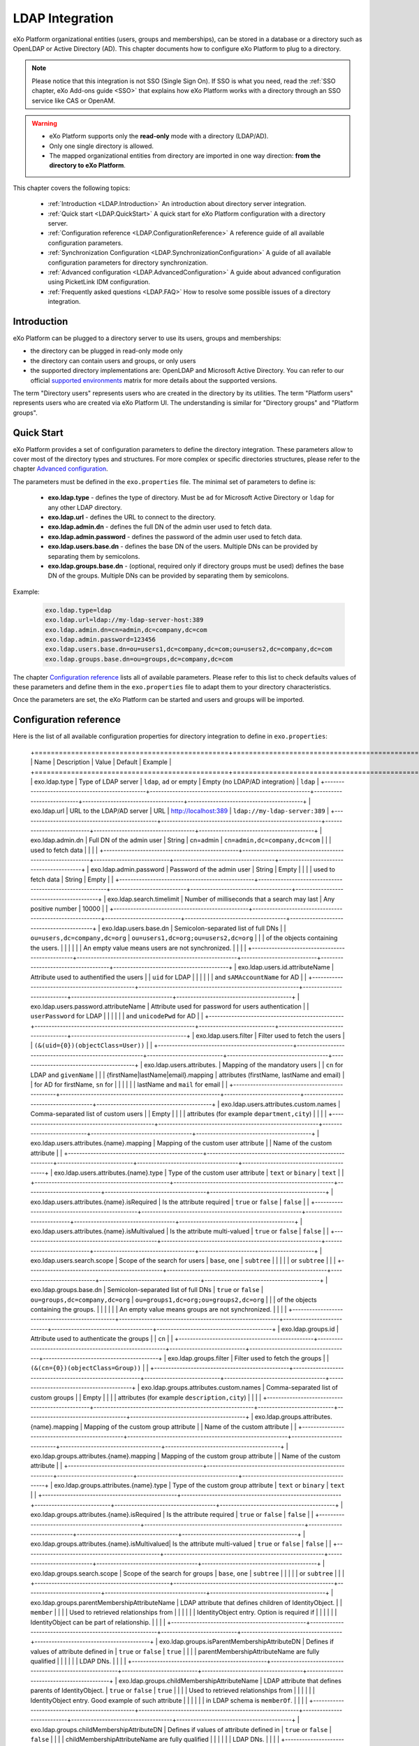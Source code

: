 .. _LDAP:

#################
LDAP Integration
#################


eXo Platform organizational entities (users, groups and memberships),  
can be stored in a database or a directory such as OpenLDAP or Active 
Directory (AD). This chapter documents how to configure eXo Platform to 
plug to a directory.

.. note:: Please notice that this integration is not SSO (Single Sign On).
          If SSO is what you need, read the :ref:`SSO chapter, eXo Add-ons guide <SSO>` that explains how eXo Platform works with a directory through an SSO service like CAS or OpenAM.
    
    
.. warning:: -  eXo Platform supports only the **read-only** mode with a directory (LDAP/AD).
             -  Only one single directory is allowed.
             -  The mapped organizational  entities from directory are imported in one way direction: **from the directory to eXo Platform**.

This chapter covers the following topics:

    -  :ref:`Introduction <LDAP.Introduction>`
       An introduction about directory server integration.

    -  :ref:`Quick start <LDAP.QuickStart>`
       A quick start for eXo Platform configuration with a directory server.

    -  :ref:`Configuration reference <LDAP.ConfigurationReference>`
       A reference guide of all available configuration parameters.

    -  :ref:`Synchronization Configuration <LDAP.SynchronizationConfiguration>`
       A guide of all available configuration parameters for directory synchronization.

    -  :ref:`Advanced configuration <LDAP.AdvancedConfiguration>`
       A guide about advanced configuration using PicketLink IDM configuration.

    -  :ref:`Frequently asked questions <LDAP.FAQ>`
       How to resolve some possible issues of a directory integration.

.. _LDAP.Introduction:

============
Introduction
============

eXo Platform can be plugged to a directory server to use its users, groups and memberships:

-  the directory can be plugged in read-only mode only

-  the directory can contain users and groups, or only users

-  the supported directory implementations are: OpenLDAP and Microsoft Active Directory. You can refer to our official 
   `supported environments <https://www.exoplatform.com/terms-conditions/supported-environments.pdf>`__ matrix for more 
   details about the supported versions. 

The term "Directory users" represents users who are created in the directory by its utilities.
The term "Platform users" represents users who are created via eXo Platform UI.
The understanding is similar for "Directory groups" and "Platform groups".


.. _LDAP.QuickStart:

============
Quick Start
============

eXo Platform provides a set of configuration parameters to define the directory integration.
These parameters allow to cover most of the directory types and structures.
For more complex or specific directories structures, please refer to the chapter `Advanced configuration <LDAP.AdvancedConfiguration>`__.

The parameters must be defined in the ``exo.properties`` file.
The minimal set of parameters to define is:

 -  **exo.ldap.type** - defines the type of directory. Must be ``ad`` for Microsoft Active Directory or ``ldap`` for any other LDAP directory.
 -  **exo.ldap.url** - defines the URL to connect to the directory.
 -  **exo.ldap.admin.dn** - defines the full DN of the admin user used to fetch data.
 -  **exo.ldap.admin.password** - defines the password of the admin user used to fetch data.
 -  **exo.ldap.users.base.dn** - defines the base DN of the users. Multiple DNs can be provided by separating them by semicolons.
 -  **exo.ldap.groups.base.dn** - (optional, required only if directory groups must be used) defines the base DN of the groups. Multiple DNs can be provided by separating them by semicolons.


Example:

   .. code:: properties

       exo.ldap.type=ldap
       exo.ldap.url=ldap://my-ldap-server-host:389
       exo.ldap.admin.dn=cn=admin,dc=company,dc=com
       exo.ldap.admin.password=123456
       exo.ldap.users.base.dn=ou=users1,dc=company,dc=com;ou=users2,dc=company,dc=com
       exo.ldap.groups.base.dn=ou=groups,dc=company,dc=com


The chapter `Configuration reference <LDAP.ConfigurationReference>`__ lists all of available parameters.
Please refer to this list to check defaults values of these parameters 
and define them in the ``exo.properties`` file to adapt them to your directory characteristics.

Once the parameters are set, the eXo Platform can be started and users and groups will be imported.

.. _LDAP.ConfigurationReference:

=======================
Configuration reference
=======================

Here is the list of all available configuration properties for directory integration to define in ``exo.properties``:

   +================================================+=========================================================+===========================+====================================+=========================================+
   | Name                                           | Description                                             | Value                     | Default                            | Example                                 |
   +================================================+=========================================================+===========================+====================================+=========================================+
   | exo.ldap.type                                  | Type of LDAP server                                     | ``ldap``, ``ad`` or empty | Empty (no LDAP/AD integration)     | ``ldap``                                |
   +------------------------------------------------+---------------------------------------------------------+---------------------------+------------------------------------+-----------------------------------------+
   | exo.ldap.url                                   | URL to the LDAP/AD server                               | URL                       | http://localhost:389               | ``ldap://my-ldap-server:389``           |
   +------------------------------------------------+---------------------------------------------------------+---------------------------+------------------------------------+-----------------------------------------+
   | exo.ldap.admin.dn                              | Full DN of the admin user                               | String                    | cn=admin                           | ``cn=admin,dc=company,dc=com``          |
   |                                                | used to fetch data                                      |                           |                                    |                                         |
   +------------------------------------------------+---------------------------------------------------------+---------------------------+------------------------------------+-----------------------------------------+
   | exo.ldap.admin.password                        | Password of the admin user                              | String                    | Empty                              |                                         |
   |                                                | used to fetch data                                      | String                    | Empty                              |                                         |
   +------------------------------------------------+---------------------------------------------------------+---------------------------+------------------------------------+-----------------------------------------+
   | exo.ldap.search.timelimit                      | Number of milliseconds that a search may last           | Any positive number       | 10000                              |                                         |
   +------------------------------------------------+---------------------------------------------------------+---------------------------+------------------------------------+-----------------------------------------+
   | exo.ldap.users.base.dn                         | Semicolon-separated list of full DNs                    |                           | ``ou=users,dc=company,dc=org``     | ``ou=users1,dc=org;ou=users2,dc=org``   |
   |                                                | of the objects containing the users.                    |                           |                                    |                                         |
   |                                                | An empty value means users are not synchronized.        |                           |                                    |                                         |
   +------------------------------------------------+---------------------------------------------------------+---------------------------+------------------------------------+-----------------------------------------+
   | exo.ldap.users.id.attributeName                | Attribute used to authentified the users                |                           | ``uid`` for LDAP                   |                                         |
   |                                                |                                                         |                           | and ``sAMAccountName`` for AD      |                                         |
   +------------------------------------------------+---------------------------------------------------------+---------------------------+------------------------------------+-----------------------------------------+
   | exo.ldap.users.password.attributeName          | Attribute used for password for users authentication    |                           | ``userPassword`` for LDAP          |                                         |
   |                                                |                                                         |                           | and ``unicodePwd`` for AD          |                                         |
   +------------------------------------------------+---------------------------------------------------------+---------------------------+------------------------------------+-----------------------------------------+
   | exo.ldap.users.filter                          | Filter used to fetch the users                          |                           | ``(&(uid={0})(objectClass=User))`` |                                         |
   +------------------------------------------------+---------------------------------------------------------+---------------------------+------------------------------------+-----------------------------------------+
   | exo.ldap.users.attributes.                     | Mapping of the mandatory users                          |                           | ``cn`` for LDAP and ``givenName``  |                                         |
   | {firstName|lastName|email}.mapping             | attributes (firstName, lastName and email)              |                           | for AD for firstName, ``sn`` for   |                                         |
   |                                                |                                                         |                           | lastName and ``mail`` for email    |                                         |
   +------------------------------------------------+---------------------------------------------------------+---------------------------+------------------------------------+-----------------------------------------+
   | exo.ldap.users.attributes.custom.names         | Comma-separated list of custom users                    |                           | Empty                              |                                         |
   |                                                | attributes (for example ``department,city``)            |                           |                                    |                                         |
   +------------------------------------------------+---------------------------------------------------------+---------------------------+------------------------------------+-----------------------------------------+
   | exo.ldap.users.attributes.{name}.mapping       | Mapping of the custom user attribute                    |                           | Name of the custom attribute       |                                         |
   +------------------------------------------------+---------------------------------------------------------+---------------------------+------------------------------------+-----------------------------------------+
   | exo.ldap.users.attributes.{name}.type          | Type of the custom user attribute                       | ``text`` or ``binary``    | ``text``                           |                                         |
   +------------------------------------------------+---------------------------------------------------------+---------------------------+------------------------------------+-----------------------------------------+
   | exo.ldap.users.attributes.{name}.isRequired    | Is the attribute required                               | ``true`` or ``false``     | ``false``                          |                                         |
   +------------------------------------------------+---------------------------------------------------------+---------------------------+------------------------------------+-----------------------------------------+
   | exo.ldap.users.attributes.{name}.isMultivalued | Is the attribute multi-valued                           | ``true`` or ``false``     | ``false``                          |                                         |
   +------------------------------------------------+---------------------------------------------------------+---------------------------+------------------------------------+-----------------------------------------+
   | exo.ldap.users.search.scope                    | Scope of the search for users                           | ``base``, ``one``         | ``subtree``                        |                                         |
   |                                                |                                                         | or ``subtree``            |                                    |                                         |
   +------------------------------------------------+---------------------------------------------------------+---------------------------+------------------------------------+-----------------------------------------+
   | exo.ldap.groups.base.dn                        | Semicolon-separated list of full DNs                    | ``true`` or ``false``     | ``ou=groups,dc=company,dc=org``    | ``ou=groups1,dc=org;ou=groups2,dc=org`` |
   |                                                | of the objects containing the groups.                   |                           |                                    |                                         |
   |                                                | An empty value means groups are not synchronized.       |                           |                                    |                                         |
   +------------------------------------------------+---------------------------------------------------------+---------------------------+------------------------------------+-----------------------------------------+
   | exo.ldap.groups.id                             | Attribute used to authenticate the groups               |                           | ``cn``                             |                                         |
   +------------------------------------------------+---------------------------------------------------------+---------------------------+------------------------------------+-----------------------------------------+
   | exo.ldap.groups.filter                         | Filter used to fetch the groups                         |                           | ``(&(cn={0})(objectClass=Group))`` |                                         |
   +------------------------------------------------+---------------------------------------------------------+---------------------------+------------------------------------+-----------------------------------------+
   | exo.ldap.groups.attributes.custom.names        | Comma-separated list of custom groups                   |                           | Empty                              |                                         |
   |                                                | attributes (for example ``description,city``)           |                           |                                    |                                         |
   +------------------------------------------------+---------------------------------------------------------+---------------------------+------------------------------------+-----------------------------------------+
   | exo.ldap.groups.attributes.{name}.mapping      | Mapping of the custom group attribute                   |                           | Name of the custom attribute       |                                         |
   +------------------------------------------------+---------------------------------------------------------+---------------------------+------------------------------------+-----------------------------------------+
   | exo.ldap.groups.attributes.{name}.mapping      | Mapping of the custom group attribute                   |                           | Name of the custom attribute       |                                         |
   +------------------------------------------------+---------------------------------------------------------+---------------------------+------------------------------------+-----------------------------------------+
   | exo.ldap.groups.attributes.{name}.type         | Type of the custom group attribute                      | ``text`` or ``binary``    | ``text``                           |                                         |
   +------------------------------------------------+---------------------------------------------------------+---------------------------+------------------------------------+-----------------------------------------+
   | exo.ldap.groups.attributes.{name}.isRequired   | Is the attribute required                               | ``true`` or ``false``     | ``false``                          |                                         |
   +------------------------------------------------+---------------------------------------------------------+---------------------------+------------------------------------+-----------------------------------------+
   | exo.ldap.groups.attributes.{name}.isMultivalued| Is the attribute multi-valued                           | ``true`` or ``false``     | ``false``                          |                                         |
   +------------------------------------------------+---------------------------------------------------------+---------------------------+------------------------------------+-----------------------------------------+
   | exo.ldap.groups.search.scope                   | Scope of the search for groups                          | ``base``, ``one``         | ``subtree``                        |                                         |
   |                                                |                                                         | or ``subtree``            |                                    |                                         |
   +------------------------------------------------+---------------------------------------------------------+---------------------------+------------------------------------+-----------------------------------------+
   | exo.ldap.groups.parentMembershipAttributeName  | LDAP attribute that defines children of IdentityObject. |                           | ``member``                         |                                         |
   |                                                | Used to retrieved relationships from                    |                           |                                    |                                         |
   |                                                | IdentityObject entry. Option is required if             |                           |                                    |                                         |
   |                                                | IdentityObject can be part of relationship.             |                           |                                    |                                         |
   +------------------------------------------------+---------------------------------------------------------+---------------------------+------------------------------------+-----------------------------------------+
   | exo.ldap.groups.isParentMembershipAttributeDN  | Defines if values of attribute defined in               | ``true`` or ``false``     | ``true``                           |                                         |
   |                                                | parentMembershipAttributeName are fully qualified       |                           |                                    |                                         |
   |                                                | LDAP DNs.                                               |                           |                                    |                                         |
   +------------------------------------------------+---------------------------------------------------------+---------------------------+------------------------------------+-----------------------------------------+
   | exo.ldap.groups.childMembershipAttributeName   | LDAP attribute that defines parents of IdentityObject.  | ``true`` or ``false``     | ``true``                           |                                         |
   |                                                | Used to retrieved relationships from                    |                           |                                    |                                         |
   |                                                | IdentityObject entry. Good example of such attribute    |                           |                                    |                                         |
   |                                                | in LDAP schema is ``memberOf``.                         |                           |                                    |                                         |
   +------------------------------------------------+---------------------------------------------------------+---------------------------+------------------------------------+-----------------------------------------+
   | exo.ldap.groups.childMembershipAttributeDN     | Defines if values of attribute defined in               | ``true`` or ``false``     | ``false``                          |                                         |
   |                                                | childMembershipAttributeName are fully qualified        |                           |                                    |                                         |
   |                                                | LDAP DNs.                                               |                           |                                    |                                         |
   +------------------------------------------------+---------------------------------------------------------+---------------------------+------------------------------------+-----------------------------------------+
   | exo.ldap.groups.rootGroup                      | Root group to bind LDAP/AD groups, all LDAP/AD groups   | Any group id, ending      | ``/ldap-groups/*``                 |                                         |
   |                                                | will be available under this group. It must end         | with ``/``                |                                    |                                         |
   |                                                | with ``/``. Root group ("/") cannot be used.            |                           |                                    |                                         |
   +------------------------------------------------+---------------------------------------------------------+---------------------------+------------------------------------+-----------------------------------------+
   | exo.group.platform.identity.type               | it defines the identity type of groups under /platform  | ``String``                | ``GROUP``                          |                                         |
   |                                                | group.Before meeds 1.0/eXo platform 6.0, the value was  |                           |                                    |                                         |
   |                                                | '.platform', starting meeds 1.0 the default value       |                           |                                    |                                         |
   |                                                | is 'GROUP'. If upgrading from eXo platform 5.3,         |                           |                                    |                                         |
   |                                                | the value should be kept as '.platform'                 |                           |                                    |                                         |
   +------------------------------------------------+---------------------------------------------------------+---------------------------+------------------------------------+-----------------------------------------+
   | exo.ldap.groups.identity.type                  | it defines the identity type for groups imported from   | ``String``                | ``LDAP_MAPPED_GROUP``              |                                         |
   |                                                | LDAP/AD.If upgrading from eXo platform 5.3,             |                           |                                    |                                         |
   |                                                | the value should be kept as it saved in database        |                           |                                    |                                         |                                                |                           |                                    |                                         |
   |                                                |                                                         |                           |                                    |                                         |
   +------------------------------------------------+---------------------------------------------------------+---------------------------+------------------------------------+-----------------------------------------+
 
LDAP/AD connection pool can also be customized in the ``exo.properties`` file using `JVM standard system properties <https://docs.oracle.com/javase/jndi/tutorial/ldap/connect/config.html>`__.


.. _LDAP.SynchronizationConfiguration:

=============================
Synchronization configuration
=============================

The LDAP integration uses jobs to synchronize periodically the eXo internal database with the data modified in the LDAP.
The periodicity of these jobs can be changed in the ``exo.properties`` file thanks to the following properties:

.. code-block:: jproperties

    # Cron expression used to schedule the job that will import periodically data
    # from external store
    # (Default value = every ten minutes)
    exo.idm.externalStore.import.cronExpression=0 */10 * ? * *
    # Cron expression used to schedule the job that will delete periodically data
    # from internal store that has been deleted from external store
    # (Default value = every day at 23:59 PM)
    exo.idm.externalStore.delete.cronExpression=0 59 23 ? * *
    # Cron expression used to schedule the job that will process periodically data
    # injected in queue
    # (Default value = every minute)
    exo.idm.externalStore.queue.processing.cronExpression=0 */1 * ? * *

By default, user data are synchronized with the LDAP when he/she signs in. This can be disabled by modifying this property:

.. code-block:: jproperties

    # if true, update user data on login time and only when information change
    # on external store (Default: true)
    exo.idm.externalStore.update.onlogin=true

The user data sync tasks (one per user) are executed asynchronously via a queue.
If a sync task fails, it can be retried.
The maximum number of sync retries before the task is abandoned in error can be configured by changing the following property:

.. code-block:: jproperties

    # Max retries to process Data synchronization from queue
    exo.idm.externalStore.queue.processing.error.retries.max=5


.. _LDAP.AdvancedConfiguration:

======================
Advanced configuration
======================

If configuration properties described in the previous chapters are not sufficient, eXo Platform allows to configure directory integration even more finely.
eXo Platform uses `PicketLink IDM framework <http://picketlink.org/>`__ that allows a very flexible integration with a directory server.
The PicketLink configuration can be directly updated.

The following section is a step-by-step tutorial to integrate eXo Platform with a directory server using Picketink configuration.

If you want to know more about PicketLink IDM configuration, you can refer to the official documentation of PicketLink.

This chapter covers the following topics:

    -  :ref:`Quick start <LDAP.PicketLinkQuickStart>`
       A step by step tutorial for eXo Platform configuration with a directory server using PicketLink.
   
    -  :ref:`How to map multiple DNs for users? <LDAP.MapDNsUsers>`
       A step by step tutorial to map multiple DNs for users from your directory to eXo Platform.
   
    -  :ref:`How to change default mandatory users attributes mapping? <LDAP.MandatoryUserAttributes>`
       A step by step tutorial to map default users attributes.
   
    -  :ref:`How to map additional user attributes? <LDAP.AdditionalUserAttributes>`
       A step by step tutorial to map additional users attributes than the default ones.
   
    -  :ref:`How to map multiple DNs for groups? <LDAP.MultipleDNsGroups>`
       A tutorial allowing to map multiple DNs for groups from your directory to eXo platform.
   
    -  :ref:`How to map directory groups to a new eXo Platform group? <LDAP.NewPLFGroups>`
       A tutorial allowing to map your directory groups to new eXo platform groups.

    -  :ref:`Configuration reference <LDAP.AdvancedConfigurationReference>`
       A reference guide about PicketLink IDM configuration and eXO Platform configuration.


.. _LDAP.PicketLinkQuickStart:

PicketLink Quick start
----------------------

Through this tutorial, you will be able to integrate eXo Platform with a populated directory server.
We suppose that your directory server has a structure similar to the following one:

|image0|


In this quick start, you configure eXo Platform to read information of users and groups from the directory. 
It might not match your need exactly, but after this start you will have everything packaged in an extension, 
that you can adapt by following the following sections.


.. note:: The ldap-extension is technically a portal extension that is described in 
          :ref:`Developer guide <PLFDevGuide.eXoAdd-ons.PortalExtension.Howto>`, but 
          it does not require compilation as it requires only xml files, so administrators 
          can pack the war archive without using a Maven build. If you are a developer, you 
          can create a Maven project for it like any other extension.

1. Create a ``ldap-extension`` directory having this structure:

   ::

       ldap-extension
       |__ META-INF
               |__ exo-conf
                       |__ configuration.xml
       |__ WEB-INF
               |__ conf
                       |__ configuration.xml
                       |__ organization
                               |__ idm-configuration.xml
                               |__ picketlink-idm-ldap-config.xml
               |__ web.xml


2. Edit ``WEB-INF/conf/configuration.xml``:

   .. code:: xml

		   <?xml version="1.0" encoding="ISO-8859-1"?>
		   <configuration
			  xmlns:xsi="http://www.w3.org/2001/XMLSchema-instance"
			  xsi:schemaLocation="http://www.exoplatform.org/xml/ns/kernel_1_3.xsd   http://www.exoplatform.org/xml/ns/kernel_1_3.xsd"
			  xmlns="http://www.exoplatform.org/xml/ns/kernel_1_3.xsd">

			   <import>war:/conf/organization/idm-configuration.xml</import>
		   </configuration>

3. Copy content of the ``portal.war!/WEB-INF/conf/organization/idm-configuration.xml`` file of eXo Platform to your ``idm-configuration.xml`` file, then edit your file to replace:

   .. code:: xml

		<value>war:/conf/organization/picketlink-idm/picketlink-idm-config.xml</value>

   with the path to your ``picketlink-idm-ldap-config.xml`` file:

    .. code:: xml

		<value>war:/conf/organization/picketlink-idm-ldap-config.xml</value>

4. Copy content from one of PicketLink sample files to your ``picketlink-idm-ldap-config.xml``  file.

.. note:: The sample files can be found in,``portal.war!/WEB-INF/conf/organization/picketlink-idm``.
          Choose either of the following files:

			-  ``picketlink-idm-msad-config.xml`` if you use MS Active Directory.
			-  ``picketlink-idm-ldap-config.xml`` for OpenLDAP and other LDAP compliant directories.


5. Modify the ``picketlink-idm-ldap-config.xml`` file according to your directory setup. Most of the time,  
   the following parameters need to be changed:

   -  all the DNs locating the users and groups:
		-  **ctxDNs** of the USER identity object, which must be the root DN of the users.
		-  **ctxDNs** of the platform_type identity object, which must be the root DN of 
		   the groups mapped under the eXo Platform /platform group.
		-  **ctxDNs** of the organization_type identity object, which must be the root DN 
		   of the groups mapped under the eXo Platform /organization group
   -  providerURL
   -  adminDN
   -  adminPassword

6. **For Microsoft Active Directory (MSAD)**; do the following sub-steps :

   i. Prepare a truststore file containing the valid certificate for MSAD. It can be generated by the Linux command:

   ::

      keytool -import -file  certificate -keystore truststore

   ii. Edit the following parameters in the ``picketlink-idm-ldap-config.xml`` file:

       -  providerURL: Should use SSL (ldaps://).
       -  customSystemProperties: Give your truststore file path and password.

        .. code:: xml

                 <name>customSystemProperties</name>
                 <value>javax.net.ssl.trustStore=/path/to/msad.truststore</value>
                 <value>javax.net.ssl.trustStorePassword=password</value>

7. Add the following entries in the ``idm-configuration.xml`` file:

   -  groupTypeMappings

      .. code:: xml

          <entry>
              <key><string>/platform/*</string></key>
              <value><string>platform_type</string></value>
          </entry>
          <entry>
              <key><string>/organization/*</string></key>
              <value><string>organization_type</string></value>
          </entry>

   -  ignoreMappedMembershipTypeGroupList

      .. code:: xml

           <value>
                  <string>/platform/*</string>
          </value>
          <value>
                  <string>/organization/*</string>
          </value>

   This step enables mapping of directory groups (platform and organization - that are predefined groups) 
   to eXo Platform. If you bypass this step, only user mapping is performed.

8. Configure your extension by following the steps 3, 4 and 5 of 
   :ref:`Creating a portal extension <PLFDevGuide.eXoAdd-ons.PortalExtension.Howto>`.

9. :ref:`Package and deploy <LDAP.QuickStart.PackagingDeploying>` your ldap-extension into Platform.

10. Make sure the directory server is running, then start eXo Platform.

.. _LDAP.QuickStart.PackagingDeploying:

1. **Packaging and deploying**

The extension folder must be packaged into ``ldap-extension.war`` then copied to ``$PLATFORM_TOMCAT_HOME/webapps``.

To compress the folder into a .war (and decompress the .war for editing), you can use any archiver tool that supports .war extension.
You can use the JDK built-in tool **jar**, as follows:

-  To compress, first go to **inside** ldap-extension directory:
   ``cd ldap-extension``

   Then run: ``jar cvf path/to/save/ldap-extension.war *``

-  To decompress, run: ``jar xvf path/to/ldap-extension.war``

.. note:: Do not include the ldap-extension folder itself into the ``.war.`` The ``.war`` 
          should contain META-INF and WEB-INF folders at root of the archive, it should 
          not contain ldap-extension folder. That's why you need to go to inside the folder first.

.. tip:: You should have ldap-extension packaged in .war when deploying it to production. However when testing, if you feel 
         uncomfortable having to edit a .war, you can skip compressing it. 
         In `Tomcat <https://tomcat.apache.org/tomcat-8.0-doc/deployer-howto.html>`__, just deploy the original 
         folder *ldap-extension*. 

.. _LDAP.QuickStart.Testing:         

2. **Testing**

If the integration was successful, the directory users and groups will appear in eXo Platform under the menu 
**Administration --> Users --> Manage Users**.

.. _LDAP.MapDNsUsers:

How to map multiple DNs for users?
-----------------------------------

eXo Platform allows to map users dispatched in multiple directory DNs, like this:

|image1|


In such case, you should, in addition to previous steps described in the 
:ref:`Quick start section <LDAP.PicketLink.QuickStart>`, follow these steps:

1. Open the configuration file ``picketlink-idm-ldap-config.xml``.
2. Search for the option **ctxDNs**.
3. Define the different locations of DNs where your directory users are located:

   .. code:: xml

		   <option>
			   <name>ctxDNs</name>
			   <value>ou=People,o=acme,dc=example,dc=com</value>
			   <value>ou=People,o=emca,dc=example,dc=com</value>
		   </option>

Since only one type of user can be defined, all users of these DNs must share the same attributes mapping.

.. _LDAP.MandatoryUserAttributes:

How to change default mandatory users attributes mapping?
---------------------------------------------------------

There are five attributes that **should always be mapped** (because they are mandatory in eXo Platform):

-  username
-  password
-  firstname
-  lastname
-  email

The username mapping is defined by the option ``idAttributeName``:

.. code:: xml

		<option>
			<name>idAttributeName</name>
			<value>...</value>
		</option>

The password mapping is defined by the option ``passwordAttributeName``:

.. code:: xml

		<option>
			<name>passwordAttributeName</name>
			<value>...</value>
		</option>

The firstname, lastname and email mapping are defined in user attributes:

.. code:: xml

		<attribute>
			<name>firstName</name>
			<mapping>givenName</mapping>
			...
		</attribute>
		<attribute>
			<name>lastName</name>
			<mapping>sn</mapping>
		...
		</attribute>
		<attribute>
			<name>email</name>
			<mapping>mail</mapping>
			…
		</attribute>

The default mapping defined in the provided sample configuration files for OpenLDAP and MSAD directories 
is summarized in the following table:

   +-----------------+---------------------------------+------------------------+---------------------+
   | eXo Platform    | Configuration attribute         | OpenLDAP default value | MSAD default value  |
   +=================+=================================+========================+=====================+
   | username        | Option ``idAttributeName``      | uid                    | cn                  |
   +-----------------+---------------------------------+------------------------+---------------------+
   | password        | Option ``passwordAttributeName``| userPassword           | unicodePwd          |
   +-----------------+---------------------------------+------------------------+---------------------+
   | firstname       | Attribute ``firstName``         | cn                     | givenname           |
   +-----------------+---------------------------------+------------------------+---------------------+
   | lastname        | Attribute ``lastName``          | sn                     | sn                  |
   +-----------------+---------------------------------+------------------------+---------------------+
   | email           | Attribute ``email``             | mail                   | mail                |
   +-----------------+---------------------------------+------------------------+---------------------+

You can update them in the file picketlink-idm-ldap-config.xml to match your specific mapping.

.. _LDAP.AdditionalUserAttributes:

How to map additional user attributes?
--------------------------------------

As described in the previous section, by default, only 5 attributes are mapped from a directory user to an eXo Platform user. 
Additional user attributes can be mapped by configuration by adding new ``attribute`` element in the ``attributes`` section of 
the USER identity object type. For example if you want to map a directory attribute *title* to eXo Platform attribute *user.jobtitle*, 
you must add this configuration snippet under the “attributes” tag in the file ``picketlink-idm-ldap-config.xml``, as follows:

 .. code:: xml

		<attributes>
		...
				   <attribute>
					   <name>user.jobtitle</name>
					   <mapping>title</mapping>
					   <type>text</type>
					   <isRequired>false</isRequired>
					   <isMultivalued>false</isMultivalued>
					   <isUnique>false</isUnique>
				   </attribute>
		...
			   </attributes>

These attributes can be retrieved in the Portal User Profile with the Java API:

 .. code:: java
 
    import org.exoplatform.container.ExoContainerContext;
		import org.exoplatform.services.organization.OrganizationService;
		import org.exoplatform.services.organization.User;
		import org.exoplatform.services.organization.UserProfile;

		OrganizationService organizationService = ExoContainerContext.getService(OrganizationService.class);

		String userName = "mary";
		UserProfile userProfile = organizationService.getUserProfileHandler().findUserProfileByName(userName);
		String jobTitle = (String) userProfile.getAttribute("user.jobtitle");		   
			   
			   
.. _LDAP.MultipleDNsGroups:

How to map multiple DNs for groups?
-----------------------------------	   
			   
As in previous sections, we assume that you already have a populated directory and some groups that should be mapped into eXo Platform. 

.. tip:: To be clear about the LDAP "group", it should be the "groupOfNames" objectClass in OpenLDAP or "group" objectClass 
         in Active Directory. In OpenLDAP (default core.schema), the groupOfNames must have the member attribute.

Under the context DN (ou=Groups,o=acme,dc=example,dc=com), there are several groups as shown in the diagram below: 

|image2|


In this case, you should, in addition to previous steps described in the :ref:`Quick start section <LDAP.QuickStart>`, 
follow these steps:

1. Open the configuration file ``picketlink-idm-ldap-config.xml``.
2. Search for the option ctxDNs to define the multiple locations of DNs
   where your directory groups are located:
   
    .. code:: xml

			<option>
				<name>ctxDNs</name>
				<value>ou=Groups,o=acme,dc=example,dc=com</value>
				<value>ou=Groups,o=emca,dc=example,dc=com</value>
			 </option>
			 
.. _LDAP.NewPLFGroups:

How to map directory groups to a new eXo Platform group?
--------------------------------------------------------				 
			
In the :ref:`Quick start chapter <LDAP.QuickStart>` we map the directory groups to default eXo Platform groups 
``/platform`` and ``/organization``. In this chapter we will learn how to map  directory groups into a new eXo Platform group. 
Let’s say we want to map the groups contained in the directory ``DN o=acme,dc=example,dc=com`` into the eXo Platform group ``/acme``. 
As a prerequisite, the group /acme must be already created in eXo Platform.

.. _PicketlinkConfiguration:

1. **PicketLink configuration**

   The first step is to define the mapping configuration in PicketLink configuration file 
   ``picketlink-idm-ldap-config.xml`` by adding a new identity object type (we call it acme_groups_type) 
   under the identity store PortalLDAPStore:

      .. code:: xml

				<identity-store>
				<id>PortalLDAPStore</id>
				...
				<supported-identity-object-types>
					...
					<identity-object-type>
						<name>acme_groups_type</name>
						<relationships>
							<relationship>
								<relationship-type-ref>JBOSS_IDENTITY_MEMBERSHIP</relationship-type-ref>
								<identity-object-type-ref>USER</identity-object-type-ref>
							</relationship>
							<relationship>
								<relationship-type-ref>JBOSS_IDENTITY_MEMBERSHIP</relationship-type-ref>
								<identity-object-type-ref>acme_groups_type</identity-object-type-ref>
							</relationship>
						</relationships>
						<credentials/>
						<attributes>
							<attribute>
								<name>description</name>
								<mapping>description</mapping>
								<type>text</type>
								<isRequired>false</isRequired>
								<isMultivalued>false</isMultivalued>
								<isReadOnly>false</isReadOnly>
							</attribute>
						</attributes>
						<options>
						  <option>
							<name>idAttributeName</name>
							<value>cn</value>
						  </option>
						  <option>
							<name>ctxDNs</name>
							<value>o=acme,dc=example,dc=com</value>
						  </option>
						  <option>
							<name>entrySearchFilter</name>
							<value><![CDATA[(&(cn={0})(objectClass=group))]]></value>
						  </option>
						  <option>
							<name>allowCreateEntry</name>
							<value>true</value>
						  </option>
						  <option>
							<name>parentMembershipAttributeName</name>
							<value>member</value>
						  </option>
						  <option>
							<name>isParentMembershipAttributeDN</name>
							<value>true</value>
						  </option>
						  <option>
							<name>allowEmptyMemberships</name>
							<value>true</value>
						  </option>
						  <option>
							<name>createEntryAttributeValues</name>
							<value>objectClass=top</value>
							<value>objectClass=group</value>
							<value>groupType=8</value>
						  </option>
					   </options>
					</identity-object-type>
				</supported-identity-object-types>
			</identity-store>

   Make sure that the attributes and options are correct, especially:
   
   - **idAttributeName**:  attribute name to use as the group id.
   - **ctxDNs**: base DN of the groups in the directory.
   - **entrySearchFilter**: search expression to filter objects to consider as groups.
   - **parentMembershipAttributeName**: attribute which holds the list of group members. In OpenLDAP or MSAD default schemas, 
     the member attribute is used, but your schema may use another attribute.

Then this new object type must be referenced in the PortalRepository repository: 

      .. code:: xml
      
			   <repository>
				   <id>PortalRepository</id>
				   ...
				   <identity-store-mapping>
					   <identity-store-id>PortalLDAPStore</identity-store-id>
					   <identity-object-types>
						   ...
						   <identity-object-type>acme_groups_type</identity-object-type>
						   ...
					   </identity-object-types>
				   </identity-store-mapping>...
				</repository>


.. _eXoConfiguration:

2. **eXo configuration**

   Besides the :ref:`PicketLink configuration <PicketlinkConfiguration>`, 
   the eXo service configuration defined in the file ``idm-configuration.xml`` must be updated. 
   A new entry must be added in the fields ``groupTypeMappings`` and ``ignoreMappedMembershipTypeGroupList`` 
   to map the group defined in PicketLink configuration with the eXo Platform group, as follows: 

    .. code:: xml

			   <component>
					<key>org.exoplatform.services.organization.OrganizationService</key>
					<type>org.exoplatform.services.organization.idm.PicketLinkIDMOrganizationServiceImpl</type>
					...
						<field name="groupTypeMappings">
							 <map type="java.util.HashMap">
								..
								<entry>
									<key><string>/acme/*</string></key>
									<value><string>acme_groups_type</string></value>
								</entry>
							</map>
						</field>
						...
						<field name="ignoreMappedMembershipTypeGroupList">
							<collection type="java.util.ArrayList" item-type="java.lang.String">
								<value><string>/acme/*</string></value>
								...
							</collection>
						</field>
					...
				</component>
				
				
.. _LDAP.AdvancedConfigurationReference:

Advanced Configuration reference
--------------------------------

This section is a complete description of the available configuration options. 
It lists the options of both eXo configuration and PicketLink configuration.

.. _Ref_eXoConfiguration:

eXo configuration
~~~~~~~~~~~~~~~~~

The eXo configuration related to PicketLink integration is defined in these 2 services:

-  ``org.exoplatform.services.organization.idm.PicketLinkIDMServiceImpl``

-  ``org.exoplatform.services.organization.idm.PicketLinkIDMOrganizationServiceImpl``

You can adapt the configuration by updating these services configuration 
in the file ``idm-configuration.xml`` as described in the :ref:`Quick Start section <LDAP.QuickStart>`.

.. _Ref_eXoConfiguration_PicketLinkIDMServiceImpl:

PicketLinkIDMServiceImpl service
********************************

This service has the following parameters:

-  **config** (value-param): location of the PicketLink IDM configuration file.

   .. code:: xml

			<component>
					<key>org.exoplatform.services.organization.idm.PicketLinkIDMService</key>
					<type>org.exoplatform.services.organization.idm.PicketLinkIDMServiceImpl</type>
					<init-params>
						<value-param>
							<name>config</name>
							<value>war:/conf/organization/picketlink-idm-ldap-config.xml</value>
					...

.. note:: The “war:” prefix allows to lookup the given location in all deployed webapps.

-  **hibernate.properties** (properties-param): list of hibernate properties 
   used to create SessionFactory that will be injected in Picketlink IDM configuration registry.

   .. code:: xml

			<properties-param>
					<name>hibernate.properties</name>
					<description>Default Hibernate Service</description>
					<property name="hibernate.hbm2ddl.auto" value="update"/>
					<property name="hibernate.show_sql" value="false"/>
					<property name="hibernate.connection.datasource" value="${gatein.idm.datasource.name}${container.name.suffix}"/>
					<property name="hibernate.connection.autocommit" value="false"/>
					....
					....
					<property name="hibernate.listeners.envers.autoRegister" value="false"/>
			 </properties-param>


-  **hibernate.annotations**: list of annotated classes that will be added to Hibernate configuration.
-  **hibernate.mappings**: list of .xml files that will be added to the hibernate configuration as mapping files.
-  **jndiName** (value-param): if the 'config' parameter is not provided, this parameter will be used to perform the JNDI lookup for IdentitySessionFactory.
-  **portalRealm** (value-param): the realm name that should be used to obtain the proper IdentitySession. The default value is 'PortalRealm'.

   .. code:: xml

			<value-param>
					<name>portalRealm</name>
					<value>idm_realm${container.name.suffix}</value>
			 </value-param>


.. _Ref_eXoConfiguration_PicketLinkIDMOrganizationServiceImpl:

PicketLinkIDMOrganizationServiceImpl service
********************************************

This service has the following parameters defined as fields of ``object-param`` 
of type ``org.exoplatform.services.organization.idm.Config``:

-  **rootGroupName** : the name of the PicketLink IDM Group that will be 
   used as a root parent. The default is ``GTN_ROOT_GROUP``.
   
-  **defaultGroupType**: the name of the PicketLink IDM GroupType that 
   will be used to store groups. The default is ``GTN_GROUP_TYPE``.
   
-  **groupTypeMappings** : this parameter maps groups added with eXo Platform 
   API as children of a given group ID, and stores them with a given 
   group type name in PicketLink IDM.
   If the parent ID ends with "/*", all child groups will have the mapped 
   group type. Otherwise, only direct (first level) children will use this type.
   This can be leveraged by LDAP if the LDAP DN is configured in PicketLink 
   IDM to only store a specific group type. This will then store the given 
   branch in the eXo Platform group tree, while all other groups will remain in the database.
   
-  **forceMembershipOfMappedTypes**: groups stored in PicketLink IDM with 
   a type mapped in 'groupTypeMappings' will automatically be members under the mapped parent. 
   The Group relationships linked by the PicketLink IDM group association will not be necessary.
   This parameter can be set to false if all groups are added via eXo Platform APIs. This may be 
   useful with the LDAP configuration when being set to true, it will make every entry added to 
   LDAP appear in eXo Platform. This, however, is not true for entries added via eXo Platform management UI.
   
-  **ignoreMappedMembershipType**: if "associationMembershipType" option is used, and this option is set to 
   true, Membership with MembershipType configured to be stored as PicketLink IDM association will not be 
   stored as PicketLink IDM Role.
   
-  **associationMembershipType** : if this option is used, each Membership created with MembrshipType that 
   is equal to the value specified here, will be stored in PicketLink IDM as the simple Group-User association.

-  **passwordAsAttribute**: this parameter specifies if a password should be stored using the PicketLink IDM 
   Credential object or as a plain attribute. The default value is set to false.
   
-  **useParentIdAsGroupType**: this parameter stores the parent ID path as a group type in PicketLink IDM 
   for any IDs not mapped with a specific type in 'groupTypeMappings'. If this option is set to false, 
   and no mappings are provided under 'groupTypeMappings', only one group with the given name can exist 
   in the eXo Platform group tree.
   
-  **pathSeparator**: when 'userParentIdAsGroupType' is set to true, this value will be used to replace 
   all "/" characters in IDs. The "/" character is not allowed in the group type name in PicketLink IDM.

.. _Ref_PicketlinkIDMConfiguration:

PicketLink IDM configuration file
~~~~~~~~~~~~~~~~~~~~~~~~~~~~~~~~~

Let's see the ``picketlink-idm-ldap-config.xml`` structure:

.. code:: xml

    <realms>...</realms>
    <repositories>
        <repository><id>PortalRepository</id></repository>
        <repository><id>DefaultPortalRepository</id></repository>
    </repositories>
    <stores>
        <identity-stores>
            <identity-store><id>HibernateStore</id></identity-store>
            <identity-store><id>PortalLDAPStore</id></identity-store>
        </identity-stores>
    </stores>

-  **Realm**: identity realm used. This parameter must not be changed.

-  **Repository**: Where your store and identity object type is used, by Id reference.

-  **Store**: The center part of this guideline, where you configure the directory connection, 
   identity object types and all the attributes mapping.

With the aim of making this guideline easy to understand, **DefaultPortalRepository** and 
**HibernateStore** will be excluded since they must not be re-configured, and the id references will be added.
Also, ``organization_type`` is eliminated because of its similarity to ``platform_type``. 
The structure is re-drawn as follows:

.. code:: xml

			<repositories>
				<repository>
					<id>PortalRepository</id>
					<identity-store-mappings>
						<identity-store-mapping>
							<identity-store-id>PortalLDAPStore</identity-store-id>
							<identity-object-types>
								<identity-object-type>USER</identity-object-type>
								<identity-object-type>platform_type</identity-object-type>
							</identity-object-types>
						</identity-store-mapping>
					</identity-store-mappings>
				</repository>
			</repositories>
			<stores>
				<identity-stores>
					<identity-store>
						<id>PortalLDAPStore</id>
						<supported-identity-object-types>
							<identity-object-type>
								<name>USER</name>
								<!-- attributes & options -->
							</identity-object-type>
							<identity-object-type>
								<name>platform_type</name>
								<!-- attributes & options -->
							</identity-object-type>
						</supported-identity-object-types>
					</identity-store>
				</identity-stores>
			</stores>

.. _PicketlinkIDM_Directory_connection:

The directory connection
************************

The directory connection (URL and credentials) is Store configuration. It is provided in the *PortalLDAPStore*:

.. code:: xml

		<identity-store>
			<id>PortalLDAPStore</id>
			...
			<options>
				<option>
					<name>providerURL</name>
					<value>ldap://localhost:389</value>
				</option>
				<option>
					<name>adminDN</name>
					<value>cn=admin,dc=example,dc=com</value>
				</option>
				<option>
					<name>adminPassword</name>
					<value>gtn</value>
				</option>
				...
			</options>


.. _PicketlinkIDM_ReadOnly_mode:

Read-only mode
**************

.. note:: It is the only supported mode.

The Read-only mode is a repository configuration. It is an option of the 
repository that prevents eXo Platform from writing to the directory. 
You should ensure to enable the read-only mode by setting the option to true:

.. code:: xml

		<repository>
			<id>PortalRepository</id>
			<identity-store-mappings>
				<identity-store-mapping>
					<identity-store-id>PortalLDAPStore</identity-store-id>
					<options>
						<option>
							<name>readOnly</name>
							<value>true</value>
						</option>
					</options>
				</identity-store-mapping>

.. _PicketlinkIDM_Search_scope:

Search scope (entrySearchScope option)
**************************************

The *entrySearchScope* option can be placed in identity object type, 
like this:

.. code:: xml

		<option>
			<name>entrySearchScope</name>
			<value>subtree</value>
		</option>

In combination with *ctxDNs*, this option forms an LDAP query. 
It is equivalent to the *scope* parameter of the ldapsearch command (-s in OpenLDAP).

**Values**: subtree, object.

-  If the option is omitted, the search will return the children at
   level 1 of the ctxDNs - equivalent to ``-s one``.

-  Use ``subtree`` to search in the entire tree under ctxDNs. It is
   useful saving you from having to provide all the possible ctxDNs in
   configuration.

-  The ``object`` value is equivalent to ``-s base`` that examines only
   the ctxDNs itself. If the ctxDNs entry does not match the filter, the
   search result is zero.
   
   ::

		# o=acme,dc=example,dc=com
		# uid=user1,o=acme,dc=example,dc=com
		# ou=People,o=acme,dc=example,dc=com
		# uid=user2,ou=People,o=acme,dc=example,dc=com

Assume you are mapping the LDAP users in the tree above, using the ctxDNs 
*o=acme,dc=example,dc=com*, then:

-  ``subtree``: user1 and user2 are mapped.
-  ``object``: no user is mapped.
-   If omitted: only user1 is mapped.

.. _PicketlinkIDM_User_attributes:

Platform user attributes
************************

The list of Platform user attribute names (the asterisk (\*) marks a
mandatory attribute):

+-------------------------------------------------+-------------------------------------+
| Name                                            | Description                         |
+=================================================+=====================================+
| *username (\*)*                                 | user id (login name)                |
+-------------------------------------------------+-------------------------------------+
| *firstName (\*)*                                | first name                          |
+-------------------------------------------------+-------------------------------------+
| *lastName (\*)*                                 | last name                           |
+-------------------------------------------------+-------------------------------------+
| *displayName*                                   | display name                        |
+-------------------------------------------------+-------------------------------------+
| *email (\*)*                                    | email (unique, user1@example.com)   |
+-------------------------------------------------+-------------------------------------+
| *user.name.given*                               | given name                          |
+-------------------------------------------------+-------------------------------------+
| *user.name.family*                              | family name                         |
+-------------------------------------------------+-------------------------------------+
| *user.name.nickName*                            | nick name                           |
+-------------------------------------------------+-------------------------------------+
| *user.bdate*                                    | birth day                           |
+-------------------------------------------------+-------------------------------------+
| *user.gender*                                   | "Male/Female"                       |
+-------------------------------------------------+-------------------------------------+
| *user.employer*                                 | employer                            |
+-------------------------------------------------+-------------------------------------+
| *user.department*                               | department                          |
+-------------------------------------------------+-------------------------------------+
| *user.jobtitle*                                 | job title                           |
+-------------------------------------------------+-------------------------------------+
| *user.language*                                 | language                            |
+-------------------------------------------------+-------------------------------------+
| *user.home-info.postal.name*                    | personal address                    |
+-------------------------------------------------+-------------------------------------+
| *user.home-info.postal.street*                  | personal address                    |
+-------------------------------------------------+-------------------------------------+
| *user.home-info.postal.city*                    | personal address                    |
+-------------------------------------------------+-------------------------------------+
| *user.home-info.postal.stateprov*               | personal address                    |
+-------------------------------------------------+-------------------------------------+
| *user.home-info.postal.postalcode*              | personal postal code                |
+-------------------------------------------------+-------------------------------------+
| *user.home-info.postal.country*                 | personal postal country             |
+-------------------------------------------------+-------------------------------------+
| *user.home-info.telecom.mobile.number*          | personal cell phone                 |
+-------------------------------------------------+-------------------------------------+
| *user.home-info.telecom.telephone.number*       | personal line number                |
+-------------------------------------------------+-------------------------------------+
| *user.home-info.online.email*                   | personal email                      |
+-------------------------------------------------+-------------------------------------+
| *user.home-info.online.uri*                     | personal page                       |
+-------------------------------------------------+-------------------------------------+
| *user.business-info.postal.name*                | office address                      |
+-------------------------------------------------+-------------------------------------+
| *user.business-info.postal.city*                | office address                      |
+-------------------------------------------------+-------------------------------------+
| *user.business-info.postal.stateprov*           | office address                      |
+-------------------------------------------------+-------------------------------------+
| *user.business-info.postal.postalcode*          | office postal code                  |
+-------------------------------------------------+-------------------------------------+
| *user.business-info.postal.country*             | office postal country               |
+-------------------------------------------------+-------------------------------------+
| *user.business-info.telecom.mobile.number*      | office mobile number                |
+-------------------------------------------------+-------------------------------------+
| *user.business-info.telecom.telephone.number*   | office landline number              |
+-------------------------------------------------+-------------------------------------+
| *user.business-info.online.email*               | business email                      |
+-------------------------------------------------+-------------------------------------+
| *user.business-info.online.uri*                 | business page                       |
+-------------------------------------------------+-------------------------------------+

.. _PicketlinkIDM_OpenLDAP:

Placeholder - A note for OpenLDAP
*********************************

Ruled by OpenLDAP default *core* schema, the *member* attribute is a MUST attribute of *groupOfNames* objectClass:

::

		objectclass ( 2.5.6.9 NAME 'groupOfNames'
			DESC 'RFC2256: a group of names (DNs)'
			SUP top STRUCTURAL
			MUST ( member $ cn )
			MAY ( businessCategory $ seeAlso $ owner $ ou $ o $ description ) )

Therefore, PicketLink IDM uses a **placeholder** entry as a fake member in the creation of a groupOfNames. The placeholder DN should be configured as an option of any group type:

.. code:: xml

		<identity-object-type>
			<name>platform_type</name>
			<options>
				<option>
					<name>parentMembershipAttributePlaceholder</name>
					<value>ou=placeholder,o=portal,o=gatein,dc=example,dc=com</value>
				</option>
			  ...  

.. _LDAP.FAQ:

============================
Frequently asked questions
============================

.. _LDAP.FAQ.Q1:

**Q1- How does Directory get ready for integration?**

**A:** Not any condition except that the top DN should be created before being integrated.

You should ensure that the Directory contains an entry like the following:

::

    dn: dc=example,dc=com
    objectClass: top
    objectClass: domain
    dc: example

.. _LDAP.FAQ.Q2:

**Q2- How to enable sign-in for LDAP pre-existing users?**

**A:** LDAP users are visible in the :ref:`Users and Groups Management Page <ManagingYourOrganization.ManagingUsers>`
but they are unable to sign in eXo Platform.
More exactly, they do not have access permission to any pages.

Additional steps should be done to allow them to sign in:

-  **Manually add users to the appropriate groups**

   It is performed in the :ref:`User and Group Management Page <ManagingYourOrganization.ManagingUsers>`
   (http://[your\_host]:[your\_port]/portal/g/:platform:administrators/administration/management).
   Just go to this page and add users to appropriate groups. The
   */platform/users* group is required to access the *intranet* page.


.. _LDAP.FAQ.Q3:

**Q3- How to configure PicketLink to look up users in an entire tree?**

**A:** The default configuration already look up users in an entire tree.
This behavior can be modified by updating the properties ``exo.ldap.users.search.scope`` in the file ``exo.properties``:

.. code:: properties

    exo.ldap.users.search.scope=one

In the case the PicketLink configuration is used, the following option must be used:

.. code:: xml

    <option>
        <name>entrySearchScope</name>
        <value>subtree</value>
    </option>

See more details at :ref:`PicketLink IDM configuration <PicketlinkIDM_Search_scope>`.

.. _LDAP.FAQ.Q4:

**Q4- Cannot log into eXo Platform: error code 49**

**A:** This may happen with OpenLDAP, when users are created successfully but they cannot login, and there is error code 49 in your LDAP log as follows:

::

		5630e5ba conn=1002 op=0 BIND dn="uid=firstuser,ou=People,o=portal,o=gatein,dc=steinhoff,dc=com" method=128
		5630e5ba do_bind: version=3 dn="uid=firstuser,ou=People,o=portal,o=gatein,dc=steinhoff,dc=com" method=128
		5630e5ba ==> bdb_bind: dn: uid=firstuser,ou=People,o=portal,o=gatein,dc=steinhoff,dc=com
		5630e5ba bdb_dn2entry("uid=firstuser,ou=people,o=portal,o=gatein,dc=steinhoff,dc=com")
		5630e5ba => access_allowed: result not in cache (userPassword)
		5630e5ba => access_allowed: auth access to "uid=firstuser,ou=People,o=portal,o=gatein,dc=steinhoff,dc=com" "userPassword" requested
		5630e5ba => dn: [1]
		5630e5ba <= acl_get: done.
		5630e5ba => slap_access_allowed: no more rules
		5630e5ba => access_allowed: no more rules
		5630e5ba send_ldap_result: conn=1002 op=0 p=3
		5630e5ba send_ldap_result: err=49 matched="" text=""
		5630e5ba send_ldap_response: msgid=1 tag=97 err=49

To resolve this, add an ACL (Access Control List) rule in the ``slapd.conf`` file as below:

::

		# Access and Security Restrictions (Most restrictive entries first)
		access to attrs=userPassword
			by self write   
			## by dn.sub="ou=admin,dc=domain,dc=example" read ## not mandatory, useful if you need grant a permission to a particular dn
			by anonymous auth
			by users none
		access to * by * read

			

.. |image0| image:: images/LDAP/ldap_integration.png   
.. |image1| image:: images/LDAP/ldap_user.png    
.. |image2| image:: images/LDAP/GroupsDNs.png   
